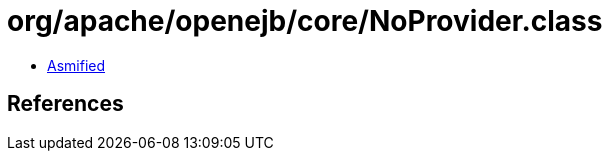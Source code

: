 = org/apache/openejb/core/NoProvider.class

 - link:NoProvider-asmified.java[Asmified]

== References

